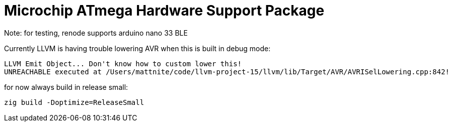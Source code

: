 = Microchip ATmega Hardware Support Package

Note: for testing, renode supports arduino nano 33 BLE

Currently LLVM is having trouble lowering AVR when this is built in debug mode:

[source]
----
LLVM Emit Object... Don't know how to custom lower this!
UNREACHABLE executed at /Users/mattnite/code/llvm-project-15/llvm/lib/Target/AVR/AVRISelLowering.cpp:842!
----

for now always build in release small:

[source]
----
zig build -Doptimize=ReleaseSmall
----
